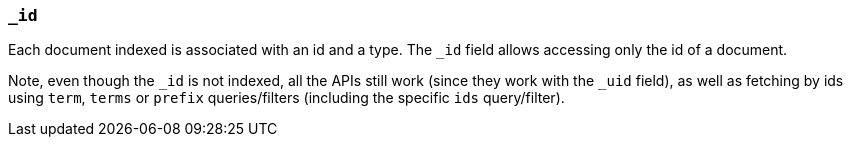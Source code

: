 [[mapping-id-field]]
=== `_id`

Each document indexed is associated with an id and a type. The `_id`
field allows accessing only the id of a document.

Note, even though the `_id` is not indexed, all the APIs still work
(since they work with the `_uid` field), as well as fetching by ids
using `term`, `terms` or `prefix` queries/filters (including the
specific `ids` query/filter).

